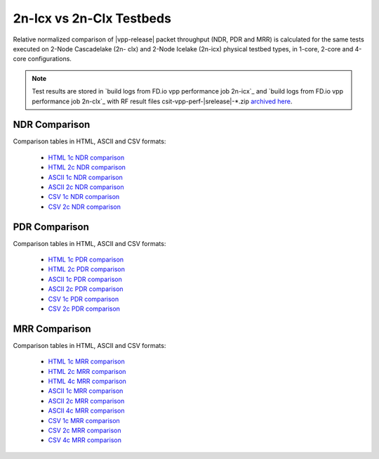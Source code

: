 2n-Icx vs 2n-Clx Testbeds
-------------------------

Relative normalized comparison of |vpp-release| packet throughput (NDR, PDR and
MRR) is calculated for the same tests executed on 2-Node Cascadelake (2n-
clx) and 2-Node Icelake (2n-icx) physical testbed types, in 1-core,
2-core and 4-core configurations.

.. note::

    Test results are stored in
    `build logs from FD.io vpp performance job 2n-icx`_ and
    `build logs from FD.io vpp performance job 2n-clx`_
    with RF result
    files csit-vpp-perf-|srelease|-\*.zip
    `archived here <../../_static/archive/>`_.

NDR Comparison
~~~~~~~~~~~~~~

Comparison tables in HTML, ASCII and CSV formats:

  - `HTML 1c NDR comparison <norm-compare-testbeds-2n-clx-2n-icx-1c-ndr.html>`_
  - `HTML 2c NDR comparison <norm-compare-testbeds-2n-clx-2n-icx-2c-ndr.html>`_
  - `ASCII 1c NDR comparison <../../_static/vpp/norm-compare-testbeds-2n-clx-2n-icx-1c-ndr.txt>`_
  - `ASCII 2c NDR comparison <../../_static/vpp/norm-compare-testbeds-2n-clx-2n-icx-2c-ndr.txt>`_
  - `CSV 1c NDR comparison <../../_static/vpp/norm-compare-testbeds-2n-clx-2n-icx-1c-ndr-csv.csv>`_
  - `CSV 2c NDR comparison <../../_static/vpp/norm-compare-testbeds-2n-clx-2n-icx-2c-ndr-csv.csv>`_

PDR Comparison
~~~~~~~~~~~~~~

Comparison tables in HTML, ASCII and CSV formats:

  - `HTML 1c PDR comparison <norm-compare-testbeds-2n-clx-2n-icx-1c-pdr.html>`_
  - `HTML 2c PDR comparison <norm-compare-testbeds-2n-clx-2n-icx-2c-pdr.html>`_
  - `ASCII 1c PDR comparison <../../_static/vpp/norm-compare-testbeds-2n-clx-2n-icx-1c-pdr.txt>`_
  - `ASCII 2c PDR comparison <../../_static/vpp/norm-compare-testbeds-2n-clx-2n-icx-2c-pdr.txt>`_
  - `CSV 1c PDR comparison <../../_static/vpp/norm-compare-testbeds-2n-clx-2n-icx-1c-pdr-csv.csv>`_
  - `CSV 2c PDR comparison <../../_static/vpp/norm-compare-testbeds-2n-clx-2n-icx-2c-pdr-csv.csv>`_

MRR Comparison
~~~~~~~~~~~~~~

Comparison tables in HTML, ASCII and CSV formats:

  - `HTML 1c MRR comparison <norm-compare-testbeds-2n-clx-2n-icx-1c-mrr.html>`_
  - `HTML 2c MRR comparison <norm-compare-testbeds-2n-clx-2n-icx-2c-mrr.html>`_
  - `HTML 4c MRR comparison <norm-compare-testbeds-2n-clx-2n-icx-4c-mrr.html>`_
  - `ASCII 1c MRR comparison <../../_static/vpp/norm-compare-testbeds-2n-clx-2n-icx-1c-mrr.txt>`_
  - `ASCII 2c MRR comparison <../../_static/vpp/norm-compare-testbeds-2n-clx-2n-icx-2c-mrr.txt>`_
  - `ASCII 4c MRR comparison <../../_static/vpp/norm-compare-testbeds-2n-clx-2n-icx-4c-mrr.txt>`_
  - `CSV 1c MRR comparison <../../_static/vpp/norm-compare-testbeds-2n-clx-2n-icx-1c-mrr-csv.csv>`_
  - `CSV 2c MRR comparison <../../_static/vpp/norm-compare-testbeds-2n-clx-2n-icx-2c-mrr-csv.csv>`_
  - `CSV 4c MRR comparison <../../_static/vpp/norm-compare-testbeds-2n-clx-2n-icx-4c-mrr-csv.csv>`_
